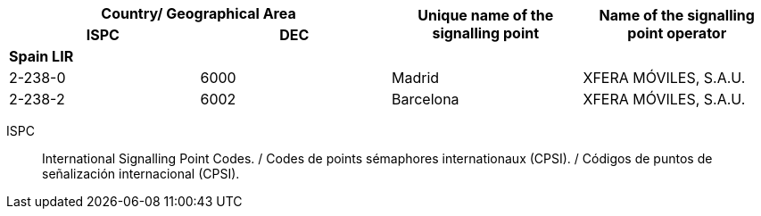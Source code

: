 |===
2+h| Country/ Geographical Area .2+h| Unique name of the signalling point .2+h| Name of the signalling point operator
h| ISPC h| DEC

4+| *Spain LIR*
| 2-238-0 | 6000 | Madrid | XFERA MÓVILES, S.A.U.
| 2-238-2 | 6002 | Barcelona | XFERA MÓVILES, S.A.U.

|===

ISPC:: International Signalling Point Codes. / Codes de points sémaphores internationaux (CPSI). / Códigos de puntos de señalización internacional (CPSI).
